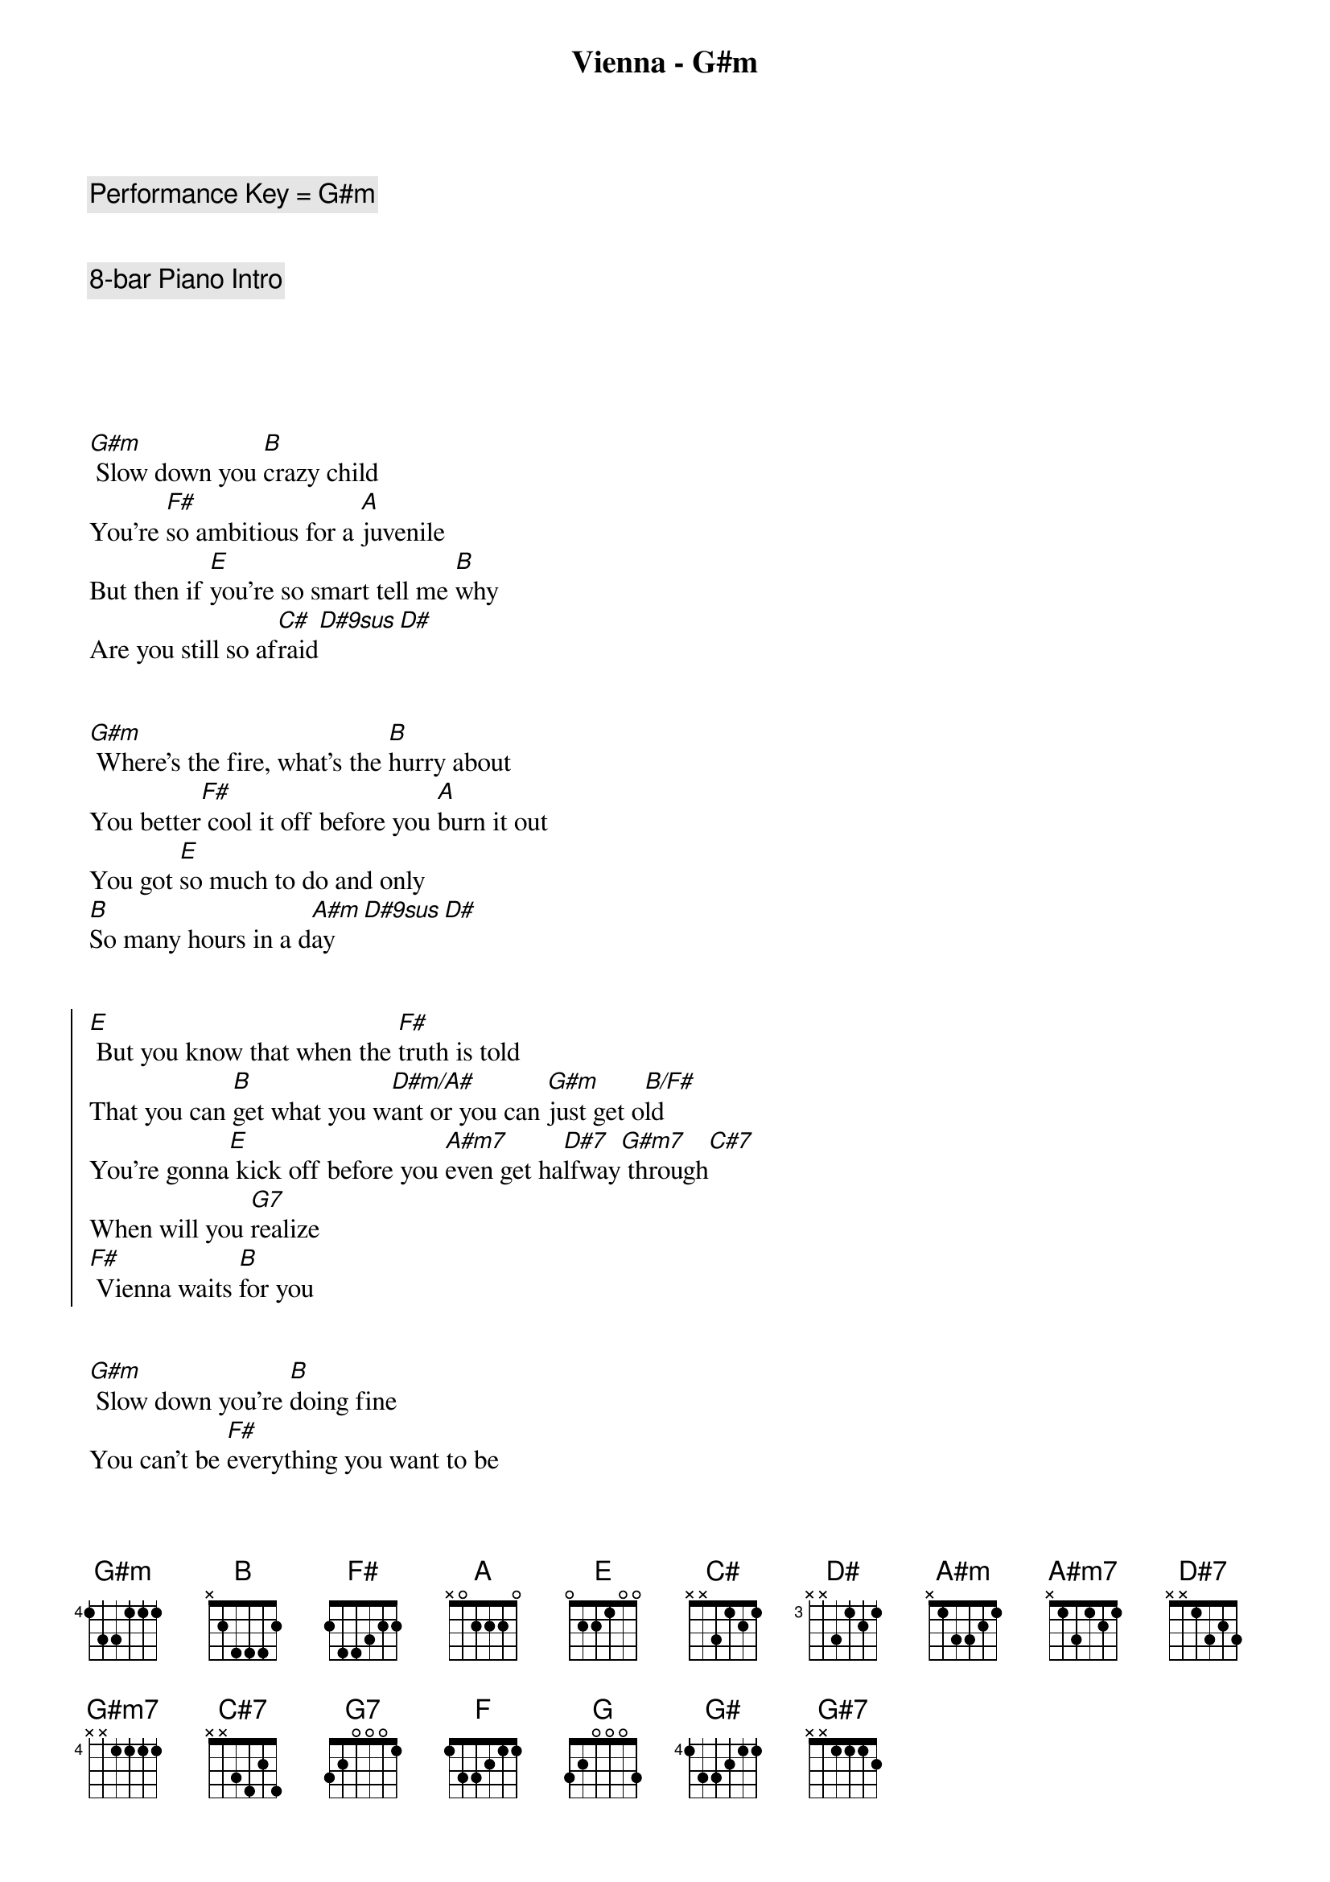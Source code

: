 {title: Vienna - G#m}
{artist: Billy Joel}
{tempo: 63}
{key: G#m}
{c: Performance Key = G#m }


{c: 8-bar Piano Intro}





{sov}
[G#m] Slow down you [B]crazy child
You’re [F#]so ambitious for a [A]juvenile
But then if [E]you’re so smart tell me [B]why
Are you still so af[C#]raid[D#9sus][D#]
{eov}


{sov}
[G#m] Where’s the fire, what’s the [B]hurry about
You better[F#] cool it off before you [A]burn it out
You got [E]so much to do and only
[B]So many hours in a d[A#m]ay[D#9sus][D#]
{eov}


{soc}
[E] But you know that when the [F#]truth is told
That you can [B]get what you w[D#m/A#]ant or you can [G#m]just get o[B/F#]ld
You’re gonna[E] kick off before you [A#m7]even get ha[D#7]lfway[G#m7] through[C#7]
When will you [G7]realize
[F#] Vienna waits [B]for you
{eoc}


{sov}
[G#m] Slow down you’re [B]doing fine
You can’t be [F#]everything you want to be
Be[A]fore your time
Although it’s [E]so romantic on the[B] borderline ton[C#]ight, ton[D#9sus]ight[D#]
{eov}


{sov}
[G#m] Too bad but it’s the [B]life you lead
You’re so a[F#]head of yourself that you for[A]got what you need
Though you can [E]see when you’re wrong
You know you [B]can’t always see when you’re r[A#m]ight, you’re r[D#9sus]i  -  [D#]ight
{eov}


{soc}
[E] You got your passion, you [F#]got your pride
But [B]don’t you know that [D#m/A#]only fools [G#m]are satisf[B/F#]ied
[E] Dream on, but don’t [A#m7]imagine they’ll [D#7]all come[G#m7] true[C#7]
When will you [G7]realize
[F#] Vienna waits [B]for you
{eoc}



{comment: Instrumental}
| [G#m]  [B]  | [F#] [A]  |
| [E] [B] | [A#m] [D#9sus] [D#] |



{soc}
[E] Slow down you c[F#]razy child
And take the [B]phone off the [D#m/A#]hook and disap[G#m]pear for a w[B/F#]hile
[E] It’s alright, you can af[A#m7]ford to lose a [D#7]day or[G#m7] two[C#7]
When will you [G7]realize
[F#] Vienna waits [B]for you
{eoc}


{soc}
[E] And you know that when the [F#]truth is told
That you can [B]get what you w[D#m/A#]ant or you can [G#m]just get o[B/F#]ld
You’re gonna[E] kick off before you [A#m7]even get [D#7]halfway[G#m7] through[C#7]
Why don’t you [G7]realize
[F#] Vienna waits [B]for you
{eoc}


| [F] [F#] [G] [G#] |


{comment: Outro}
[G#7]   When will you [G7]realize
[F#]  Vienna waits [B]for you


{c: Coda - Intro Instrumental}

